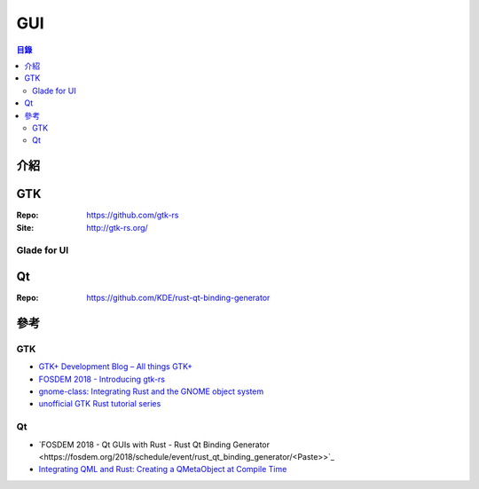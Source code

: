 ========================================
GUI
========================================


.. contents:: 目錄


介紹
========================================



GTK
========================================

:Repo: https://github.com/gtk-rs
:Site: http://gtk-rs.org/



Glade for UI
------------------------------



Qt
========================================

:Repo: https://github.com/KDE/rust-qt-binding-generator



參考
========================================

GTK
------------------------------

* `GTK+ Development Blog – All things GTK+ <https://blog.gtk.org/>`_
* `FOSDEM 2018 - Introducing gtk-rs <https://fosdem.org/2018/schedule/event/rust_gtk_rs/>`_
* `gnome-class: Integrating Rust and the GNOME object system <http://smallcultfollowing.com/babysteps/blog/2017/05/02/gnome-class-integrating-rust-and-the-gnome-object-system/>`_
* `unofficial GTK Rust tutorial series <https://mmstick.github.io/gtkrs-tutorials/>`_


Qt
------------------------------

* `FOSDEM 2018 - Qt GUIs with Rust - Rust Qt Binding Generator <https://fosdem.org/2018/schedule/event/rust_qt_binding_generator/<Paste>>`_
* `Integrating QML and Rust: Creating a QMetaObject at Compile Time <https://woboq.com/blog/qmetaobject-from-rust.html>`_
